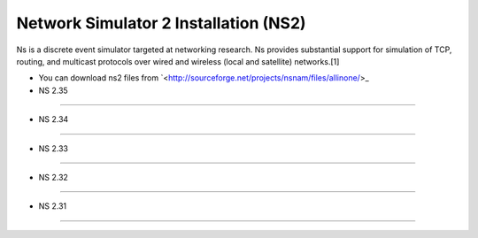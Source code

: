 Network Simulator 2 Installation (NS2)
======================================

Ns is a discrete event simulator targeted at networking research. Ns provides substantial support for simulation of TCP, routing, and multicast protocols over wired and wireless (local and satellite) networks.[1] 

- You can download ns2 files from `<http://sourceforge.net/projects/nsnam/files/allinone/>_

- NS 2.35
---------


- NS 2.34
---------

- NS 2.33
---------

- NS 2.32
---------

- NS 2.31
---------

